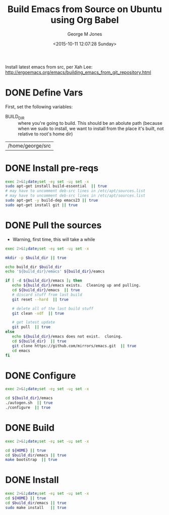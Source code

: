 #+TITLE: Build Emacs from Source on Ubuntu using Org Babel
#+DATE: <2015-10-11 12:07:28 Sunday>
#+AUTHOR: George M Jones
#+EMAIL: gmj@pobox.com

Install latest emacs from src, per Xah Lee: http://ergoemacs.org/emacs/building_emacs_from_git_repository.html 

* DONE Define Vars
  First, set the following variables:

  - BUILD_DIR :: where you're going to build.  This should be an
       abolute path (because when we sudo to install, we want to
       install from the place it's built, not relative to root's home
       dir)

#+name: BUILD_DIR
| /home/george/src    |

* DONE Install pre-reqs
  #+begin_src sh  :results output :exports code :dir /sudo::
  exec 2>&1;date;set -e; set -u; set -x
  sudo apt-get install build-essential  || true
  # may have to uncomment deb-src lines in /etc/apt/sources.list
  # may have to uncomment deb-src lines in /etc/apt/sources.list
  sudo apt-get -y build-dep emacs23 || true 
  sudo apt-get install git || true
  #+end_src

* DONE Pull the sources
  - Warning, first time, this will take a while

  #+begin_src sh  :results output :exports code :var build_dir=BUILD_DIR
  exec 2>&1;date;set -e; set -u; set -x

  mkdir -p $build_dir || true

  echo build_dir $build_dir
  echo '${build_dir}/emacs' ${build_dir}/eamcs

  if [ -d ${build_dir}/emacs ]; then
     echo ${build_dir}/emacs exists.  Cleaning up and pulling.
     cd ${build_dir}/emacs  || true
     # discard stuff from last build
     git reset --hard  || true

     # delete all of the last build stuff
     git clean -xdf  || true

     # get latest update
     git pull  || true
  else
     echo ${build_dir}/emacs does not exist.  cloning.
     cd ${build_dir}  || true
     git clone https://github.com/mirrors/emacs.git  || true
     cd emacs
  fi
  
  #+end_src

* DONE Configure

  #+begin_src sh  :results output :exports code :var build_dir=BUILD_DIR
  exec 2>&1;date;set -e; set -u; set -x

  cd ${build_dir}/emacs
  ./autogen.sh  || true
  ./configure  || true
  #+end_src
  
* DONE Build
  #+begin_src sh  :results output :exports code :var build_dir=BUILD_DIR
  exec 2>&1;date;set -e; set -u; set -x

  cd ${HOME} || true
  cd $build_dir/emacs || true
  make bootstrap  || true
  #+end_src

* DONE Install
  #+begin_src sh  :results output :exports code  :var build_dir=BUILD_DIR :dir /sudo::
  exec 2>&1;date;set -e; set -u; set -x
  cd ${HOME} || true
  cd $build_dir/emacs || true
  sudo make install   || true
  #+end_src



